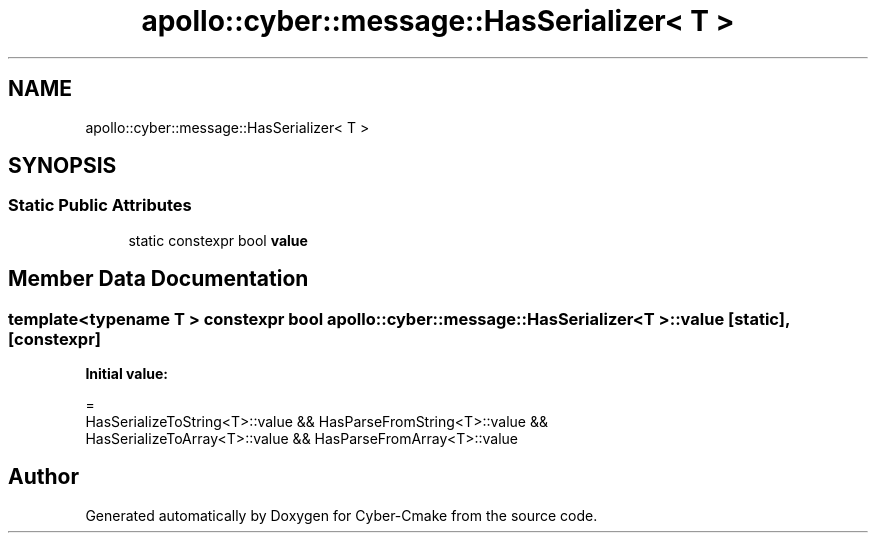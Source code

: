 .TH "apollo::cyber::message::HasSerializer< T >" 3 "Thu Aug 31 2023" "Cyber-Cmake" \" -*- nroff -*-
.ad l
.nh
.SH NAME
apollo::cyber::message::HasSerializer< T >
.SH SYNOPSIS
.br
.PP
.SS "Static Public Attributes"

.in +1c
.ti -1c
.RI "static constexpr bool \fBvalue\fP"
.br
.in -1c
.SH "Member Data Documentation"
.PP 
.SS "template<typename T > constexpr bool \fBapollo::cyber::message::HasSerializer\fP< T >::value\fC [static]\fP, \fC [constexpr]\fP"
\fBInitial value:\fP
.PP
.nf
=
      HasSerializeToString<T>::value && HasParseFromString<T>::value &&
      HasSerializeToArray<T>::value && HasParseFromArray<T>::value
.fi


.SH "Author"
.PP 
Generated automatically by Doxygen for Cyber-Cmake from the source code\&.
